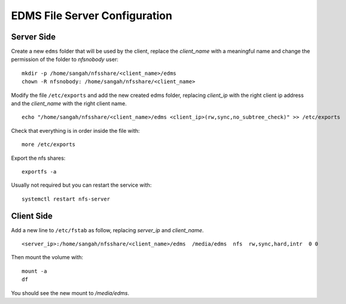 EDMS File Server Configuration
================================

Server Side
------------------

Create a new ``edms`` folder that will be used by the client,
replace the *client_name* with a meaningful name 
and change the permission of the folder to *nfsnobody* user:

::

    mkdir -p /home/sangah/nfsshare/<client_name>/edms
    chown -R nfsnobody: /home/sangah/nfsshare/<client_name>


Modify the file ``/etc/exports`` and add the new created edms folder,
replacing *client_ip* with the right client ip address
and the *client_name* with the right client name.

::

    echo "/home/sangah/nfsshare/<client_name>/edms <client_ip>(rw,sync,no_subtree_check)" >> /etc/exports

Check that everything is in order inside the file with::

    more /etc/exports

Export the nfs shares::

    exportfs -a

Usually not required but you can restart the service with::

    systemctl restart nfs-server


Client Side
------------------


Add a new line to ``/etc/fstab`` as follow,
replacing *server_ip* and *client_name*.

::

    <server_ip>:/home/sangah/nfsshare/<client_name>/edms  /media/edms  nfs  rw,sync,hard,intr  0 0

Then mount the volume with::

    mount -a
    df

You should see the new mount to */media/edms*.